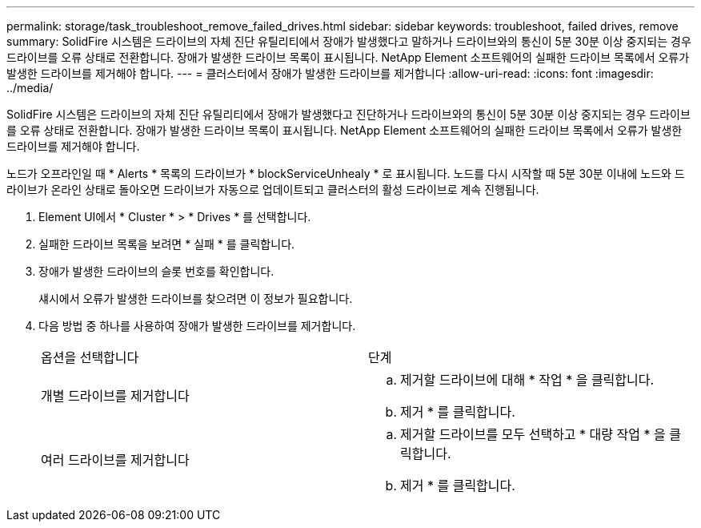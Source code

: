 ---
permalink: storage/task_troubleshoot_remove_failed_drives.html 
sidebar: sidebar 
keywords: troubleshoot, failed drives, remove 
summary: SolidFire 시스템은 드라이브의 자체 진단 유틸리티에서 장애가 발생했다고 말하거나 드라이브와의 통신이 5분 30분 이상 중지되는 경우 드라이브를 오류 상태로 전환합니다. 장애가 발생한 드라이브 목록이 표시됩니다. NetApp Element 소프트웨어의 실패한 드라이브 목록에서 오류가 발생한 드라이브를 제거해야 합니다. 
---
= 클러스터에서 장애가 발생한 드라이브를 제거합니다
:allow-uri-read: 
:icons: font
:imagesdir: ../media/


[role="lead"]
SolidFire 시스템은 드라이브의 자체 진단 유틸리티에서 장애가 발생했다고 진단하거나 드라이브와의 통신이 5분 30분 이상 중지되는 경우 드라이브를 오류 상태로 전환합니다. 장애가 발생한 드라이브 목록이 표시됩니다. NetApp Element 소프트웨어의 실패한 드라이브 목록에서 오류가 발생한 드라이브를 제거해야 합니다.

노드가 오프라인일 때 * Alerts * 목록의 드라이브가 * blockServiceUnhealy * 로 표시됩니다. 노드를 다시 시작할 때 5분 30분 이내에 노드와 드라이브가 온라인 상태로 돌아오면 드라이브가 자동으로 업데이트되고 클러스터의 활성 드라이브로 계속 진행됩니다.

. Element UI에서 * Cluster * > * Drives * 를 선택합니다.
. 실패한 드라이브 목록을 보려면 * 실패 * 를 클릭합니다.
. 장애가 발생한 드라이브의 슬롯 번호를 확인합니다.
+
섀시에서 오류가 발생한 드라이브를 찾으려면 이 정보가 필요합니다.

. 다음 방법 중 하나를 사용하여 장애가 발생한 드라이브를 제거합니다.
+
|===


| 옵션을 선택합니다 | 단계 


 a| 
개별 드라이브를 제거합니다
 a| 
.. 제거할 드라이브에 대해 * 작업 * 을 클릭합니다.
.. 제거 * 를 클릭합니다.




 a| 
여러 드라이브를 제거합니다
 a| 
.. 제거할 드라이브를 모두 선택하고 * 대량 작업 * 을 클릭합니다.
.. 제거 * 를 클릭합니다.


|===

